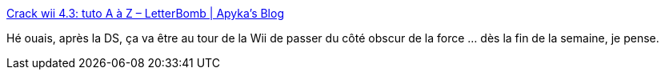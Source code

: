 :jbake-type: post
:jbake-status: published
:jbake-title: Crack wii 4.3: tuto A à Z – LetterBomb | Apyka's Blog
:jbake-tags: Nintendo,Wii,_mois_janv.,_année_2012
:jbake-date: 2012-01-09
:jbake-depth: ../
:jbake-uri: shaarli/1326118659000.adoc
:jbake-source: https://nicolas-delsaux.hd.free.fr/Shaarli?searchterm=http%3A%2F%2Fblog.apyka.com%2Findex.php%2Fconsole%2Fwii-console%2Fcrack-wii-4-3-tuto-a-a-z-letterbomb%2F&searchtags=Nintendo+Wii+_mois_janv.+_ann%C3%A9e_2012
:jbake-style: shaarli

http://blog.apyka.com/index.php/console/wii-console/crack-wii-4-3-tuto-a-a-z-letterbomb/[Crack wii 4.3: tuto A à Z – LetterBomb | Apyka's Blog]

Hé ouais, après la DS, ça va être au tour de la Wii de passer du côté obscur de la force ... dès la fin de la semaine, je pense.
